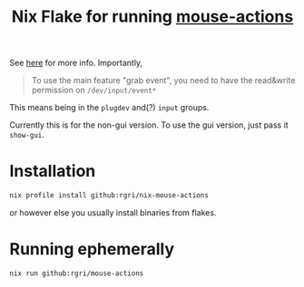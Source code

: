 #+title: Nix Flake for running [[https://github.com/jersou/mouse-actions/][mouse-actions]]
See [[https://github.com/jersou/mouse-actions/#requirement-][here]] for more info. Importantly,
#+begin_quote
To use the main feature "grab event", you need to have the read&write permission on ~/dev/input/event*~
#+end_quote
This means being in the ~plugdev~ and(?) ~input~ groups.

Currently this is for the non-gui version. To use the gui version, just pass it ~show-gui~.
* Installation
:PROPERTIES:
:ID:       17ca7664-55a0-452c-8a3a-d78a2c3c99f0
:END:
#+begin_src bash
nix profile install github:rgri/nix-mouse-actions
#+end_src
or however else you usually install binaries from flakes.
* Running ephemerally
:PROPERTIES:
:ID:       f0bc8d70-b389-4074-ad97-4446d4b684b0
:END:
#+begin_src bash
nix run github:rgri/mouse-actions
#+end_src
